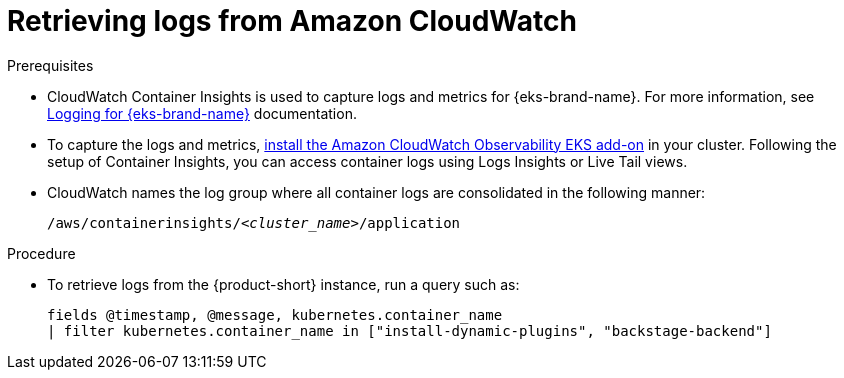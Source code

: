 :_mod-docs-content-type: PROCEDURE

[id="retrieving-logs-from-amazon-cloudwatch_{context}"]
= Retrieving logs from Amazon CloudWatch

.Prerequisites
* CloudWatch Container Insights is used to capture logs and metrics for {eks-brand-name}.
For more information, see https://docs.aws.amazon.com/prescriptive-guidance/latest/implementing-logging-monitoring-cloudwatch/kubernetes-eks-logging.html[Logging for {eks-brand-name}] documentation.

* To capture the logs and metrics, link:https://docs.aws.amazon.com/AmazonCloudWatch/latest/monitoring/Container-Insights-setup-EKS-addon.html[install the Amazon CloudWatch Observability EKS add-on] in your cluster.
Following the setup of Container Insights, you can access container logs using Logs Insights or Live Tail views.

* CloudWatch names the log group where all container logs are consolidated in the following manner:
+
[subs="+quotes"]
----
/aws/containerinsights/_<cluster_name>_/application
----

.Procedure
* To retrieve logs from the {product-short} instance, run a query such as:
+
[source,sql]
----
fields @timestamp, @message, kubernetes.container_name
| filter kubernetes.container_name in ["install-dynamic-plugins", "backstage-backend"]
----
